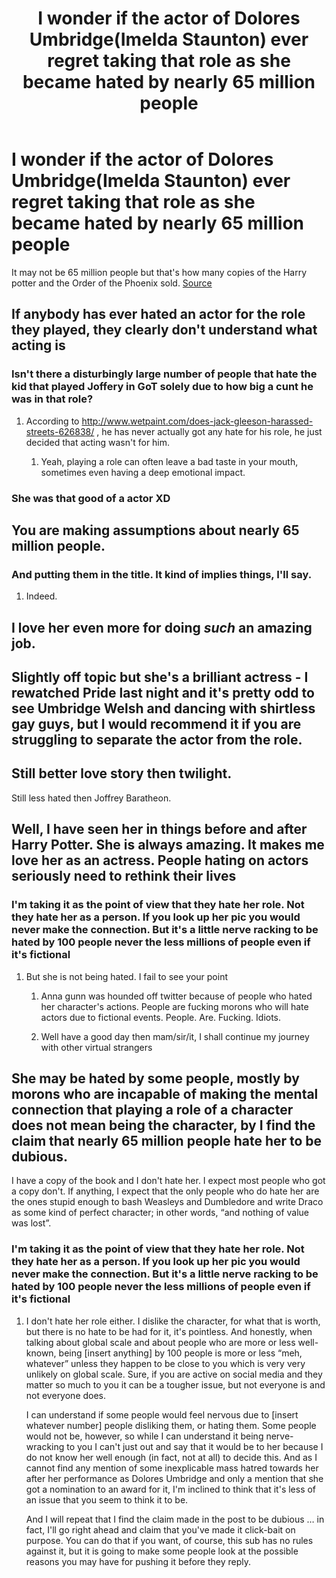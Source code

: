 #+TITLE: I wonder if the actor of Dolores Umbridge(Imelda Staunton) ever regret taking that role as she became hated by nearly 65 million people

* I wonder if the actor of Dolores Umbridge(Imelda Staunton) ever regret taking that role as she became hated by nearly 65 million people
:PROPERTIES:
:Author: UndergroundNerd
:Score: 0
:DateUnix: 1535909308.0
:DateShort: 2018-Sep-02
:END:
It may not be 65 million people but that's how many copies of the Harry potter and the Order of the Phoenix sold. [[https://en.m.wikipedia.org/wiki/List_of_best-selling_books][Source]]


** If anybody has ever hated an actor for the role they played, they clearly don't understand what acting is
:PROPERTIES:
:Author: StrangeOne01
:Score: 29
:DateUnix: 1535909998.0
:DateShort: 2018-Sep-02
:END:

*** Isn't there a disturbingly large number of people that hate the kid that played Joffery in GoT solely due to how big a cunt he was in that role?
:PROPERTIES:
:Author: Wirenfeldt
:Score: 8
:DateUnix: 1535913927.0
:DateShort: 2018-Sep-02
:END:

**** According to [[http://www.wetpaint.com/does-jack-gleeson-harassed-streets-626838/]] , he has never actually got any hate for his role, he just decided that acting wasn't for him.
:PROPERTIES:
:Author: StrangeOne01
:Score: 5
:DateUnix: 1535914727.0
:DateShort: 2018-Sep-02
:END:

***** Yeah, playing a role can often leave a bad taste in your mouth, sometimes even having a deep emotional impact.
:PROPERTIES:
:Author: XeshTrill
:Score: 3
:DateUnix: 1535965721.0
:DateShort: 2018-Sep-03
:END:


*** She was that good of a actor XD
:PROPERTIES:
:Author: UndergroundNerd
:Score: 2
:DateUnix: 1535910056.0
:DateShort: 2018-Sep-02
:END:


** You are making assumptions about nearly 65 million people.
:PROPERTIES:
:Author: memey73
:Score: 11
:DateUnix: 1535914856.0
:DateShort: 2018-Sep-02
:END:

*** And putting them in the title. It kind of implies things, I'll say.
:PROPERTIES:
:Author: Kazeto
:Score: 3
:DateUnix: 1535916815.0
:DateShort: 2018-Sep-03
:END:

**** Indeed.
:PROPERTIES:
:Author: memey73
:Score: 1
:DateUnix: 1535917597.0
:DateShort: 2018-Sep-03
:END:


** I love her even more for doing /such/ an amazing job.
:PROPERTIES:
:Author: dsarma
:Score: 7
:DateUnix: 1535911757.0
:DateShort: 2018-Sep-02
:END:


** Slightly off topic but she's a brilliant actress - I rewatched Pride last night and it's pretty odd to see Umbridge Welsh and dancing with shirtless gay guys, but I would recommend it if you are struggling to separate the actor from the role.
:PROPERTIES:
:Author: FloreatCastellum
:Score: 6
:DateUnix: 1535923082.0
:DateShort: 2018-Sep-03
:END:


** Still better love story then twilight.

Still less hated then Joffrey Baratheon.
:PROPERTIES:
:Author: Archimand
:Score: 4
:DateUnix: 1535945425.0
:DateShort: 2018-Sep-03
:END:


** Well, I have seen her in things before and after Harry Potter. She is always amazing. It makes me love her as an actress. People hating on actors seriously need to rethink their lives
:PROPERTIES:
:Author: NyGiLu
:Score: 6
:DateUnix: 1535910564.0
:DateShort: 2018-Sep-02
:END:

*** I'm taking it as the point of view that they hate her role. Not they hate her as a person. If you look up her pic you would never make the connection. But it's a little nerve racking to be hated by 100 people never the less millions of people even if it's fictional
:PROPERTIES:
:Author: UndergroundNerd
:Score: -2
:DateUnix: 1535910666.0
:DateShort: 2018-Sep-02
:END:

**** But she is not being hated. I fail to see your point
:PROPERTIES:
:Author: NyGiLu
:Score: 7
:DateUnix: 1535910745.0
:DateShort: 2018-Sep-02
:END:

***** Anna gunn was hounded off twitter because of people who hated her character's actions. People are fucking morons who will hate actors due to fictional events. People. Are. Fucking. Idiots.
:PROPERTIES:
:Author: viol8er
:Score: 3
:DateUnix: 1535910966.0
:DateShort: 2018-Sep-02
:END:


***** Well have a good day then mam/sir/it, I shall continue my journey with other virtual strangers
:PROPERTIES:
:Author: UndergroundNerd
:Score: -3
:DateUnix: 1535910784.0
:DateShort: 2018-Sep-02
:END:


** She may be hated by some people, mostly by morons who are incapable of making the mental connection that playing a role of a character does not mean being the character, by I find the claim that nearly 65 million people hate her to be dubious.

I have a copy of the book and I don't hate her. I expect most people who got a copy don't. If anything, I expect that the only people who do hate her are the ones stupid enough to bash Weasleys and Dumbledore and write Draco as some kind of perfect character; in other words, “and nothing of value was lost”.
:PROPERTIES:
:Author: Kazeto
:Score: 0
:DateUnix: 1535912601.0
:DateShort: 2018-Sep-02
:END:

*** I'm taking it as the point of view that they hate her role. Not they hate her as a person. If you look up her pic you would never make the connection. But it's a little nerve racking to be hated by 100 people never the less millions of people even if it's fictional
:PROPERTIES:
:Author: UndergroundNerd
:Score: 0
:DateUnix: 1535912707.0
:DateShort: 2018-Sep-02
:END:

**** I don't hate her role either. I dislike the character, for what that is worth, but there is no hate to be had for it, it's pointless. And honestly, when talking about global scale and about people who are more or less well-known, being [insert anything] by 100 people is more or less “meh, whatever” unless they happen to be close to you which is very very unlikely on global scale. Sure, if you are active on social media and they matter so much to you it can be a tougher issue, but not everyone is and not everyone does.

I can understand if some people would feel nervous due to [insert whatever number] people disliking them, or hating them. Some people would not be, however, so while I can understand it being nerve-wracking to you I can't just out and say that it would be to her because I do not know her well enough (in fact, not at all) to decide this. And as I cannot find any mention of some inexplicable mass hatred towards her after her performance as Dolores Umbridge and only a mention that she got a nomination to an award for it, I'm inclined to think that it's less of an issue that you seem to think it to be.

And I will repeat that I find the claim made in the post to be dubious ... in fact, I'll go right ahead and claim that you've made it click-bait on purpose. You can do that if you want, of course, this sub has no rules against it, but it is going to make some people look at the possible reasons you may have for pushing it before they reply.
:PROPERTIES:
:Author: Kazeto
:Score: 1
:DateUnix: 1535913398.0
:DateShort: 2018-Sep-02
:END:
